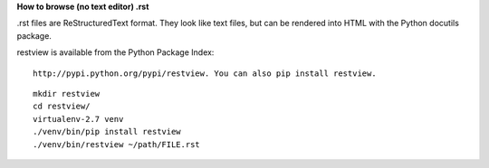 **How to browse (no text editor) .rst**




.rst files are ReStructuredText format.
They look like text files, but can be rendered into HTML with the Python docutils package.

restview is available from the Python Package Index:

::

 http://pypi.python.org/pypi/restview. You can also pip install restview.

::

  mkdir restview
  cd restview/
  virtualenv-2.7 venv   
  ./venv/bin/pip install restview
  ./venv/bin/restview ~/path/FILE.rst
